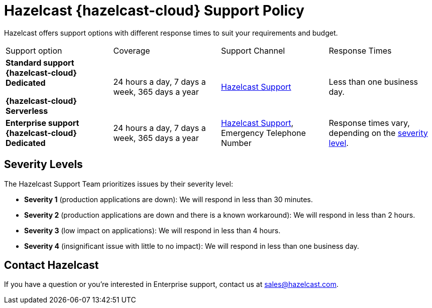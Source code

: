 = Hazelcast {hazelcast-cloud} Support Policy
:url-zendesk-hazelcast: https://support.hazelcast.com
:description: Hazelcast offers support options with different response times to suit your requirements and budget.

{description}

[cols="1a,1a,1a,1a"]
|===
|Support option|Coverage|Support Channel|Response Times
|*Standard support* [.dedicated]*{hazelcast-cloud} Dedicated*

[.serverless]*{hazelcast-cloud} Serverless*
|24 hours a day, 7 days a week, 365 days a year
|link:{url-zendesk-hazelcast}[Hazelcast Support]
|Less than one business day.

|*Enterprise support* [.dedicated]*{hazelcast-cloud} Dedicated*
|24 hours a day, 7 days a week, 365 days a year
|link:{url-zendesk-hazelcast}[Hazelcast Support], Emergency Telephone Number
|Response times vary, depending on the <<severity, severity level>>.
|===

== Severity Levels

The Hazelcast Support Team prioritizes issues by their severity level:

- *Severity 1* (production applications are down): We will respond in less than 30 minutes.
- *Severity 2* (production applications are down and there is a known workaround): We will respond in less than 2 hours.
- *Severity 3* (low impact on applications): We will respond in less than 4 hours.
- *Severity 4* (insignificant issue with little to no impact): We will respond in less than one business day.

== Contact Hazelcast

If you have a question or you're interested in Enterprise support, contact us at mailto:sales@hazelcast.com[].
